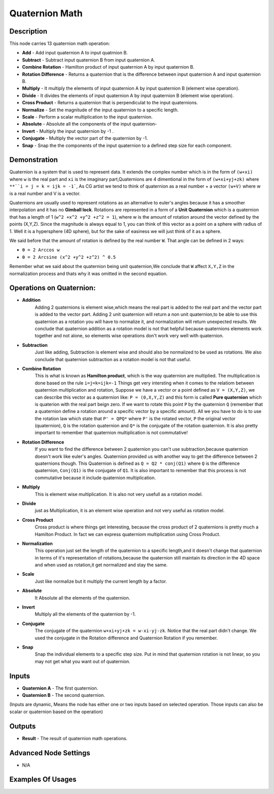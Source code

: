 Quaternion Math
===============

Description
-----------
This node carries 13 quaternion math operation:

- **Add** - Add input quaternion A to input quatrnion B.
- **Subtract** - Subtract input quaternion B from input quaternion A.
- **Combine Rotation** - Hamilton product of input quaternion A by input quaternion B.
- **Rotation Difference** - Returns a quaternion that is the difference between input quaternion A and input quaternion B.
- **Multiply** - It multiply the elements of input quaternion A by input quaternion B (element wise operation).
- **Divide** - It divides the elements of input quaternion A by input quaternion B (element wise operation).
- **Cross Product** - Returns a quaternion that is perpendiculat to the input quaternions.
- **Normalize** - Set the magnitude of the input quaternion to a specific length.
- **Scale** - Perform a scalar multiplication to the input quaternion.
- **Absolute** - Absolute all the components of the input quaternion-
- **Invert** - Multiply the input quaternion by -1 .
- **Conjugate** - Multiply the vector part of the quaternion by -1.
- **Snap** - Snap the the components of the input quaternion to a defined step size for each component.

.. image:: images/quaternion_math_node.png
   :width: 160pt


Demonstration
-------------

Quaternion is a system that is used to represent data. It extends the complex number
which is in the form of ``(w+xi)`` where ``w`` is the real part and ``xi`` is the
imaginary part,Quaternions are 4 dimentional in the form of ``(w+xi+yj+zk)`` where
``**``i = j = k = ijk = -1```, As CG artist we tend to think of quaternion as a
real number + a vector ``(w+V)`` where w is a real number and V is a vector.

Quaternions are usually used to represent rotations as an alternative to euler's
angles because it has a smoother interpolation and it has no **Gimball lock**.
Rotations are represented in a form of a **Unit Quaternion** which is a quaternion
that has a length of 1 (``w^2 +x^2 +y^2 +z^2 = 1``), where w is the amount of
rotation around the vector defined by the points (X,Y,Z). Since the magnitude is
always equal to 1, you can think of this vector as a point on a sphere with radius
of 1. Well it is a hypersphere (4D sphere), but for the sake of easiness we will
just think of it as a sphere.

We said before that the amount of rotation is defined by the real number ``W``.
That angle can be defined in 2 ways:

-  ``θ = 2 Arccos w``
-  ``θ = 2 Arcsine (x^2 +y^2 +z^2) ^ 0.5``

Remember what we said about the quaternion being unit quaternion,We conclude that
``W`` affect ``X,Y,Z`` in the normalization process and thats why it was omitted in
the second equation.


Operations on Quaternion:
-------------------------

- **Addition**
    Adding 2 quaternions is element wise,which means the real part
    is added to the real part and the vector part is added to the vector part.
    Adding 2 unit quaternion will return a non unit quaternion,to be able to use
    this quaternion as a rotation you will have to normalize it, and normalization
    will return unexpected results.
    We conclude that quaternion addition as a rotation model is not that helpful
    because quaternions elements work together and not alone, so elements wise
    operations don't work very well with quaternion.

- **Subtraction**
    Just like adding, Subtraction is element wise and should also
    be normalized to be used as rotations. We also conclude that quaternion
    subtraction as a rotation model is not that useful.

- **Combine Rotation**
    This is what is known as **Hamilton product**, which is
    the way quaternion are multiplied. The multiplication is done based on the rule ``i=j=k=ijk=-1``
    Things get very intersting when it comes to the relatiom between quaternion
    multiplication and rotation, Suppose we have a vector or a point defined as
    ``V = (X,Y,Z)``, we can describe this vector as a quaternion like: ``P = (0,X,Y,Z)``
    and this form is called **Pure quaternion** which is quaterion with the real
    part beign zero. If we want to rotate this point ``P`` by the quaternion ``Q``
    (remember that a quaternion define a rotation around a specific vector by a
    specific amount). All we you have to do is to use the rotation law which state
    that ``P' = QPQ*`` where ``P'`` is the rotated vector, ``P`` the original
    vector (quaternion), ``Q`` is the rotation quaternion and ``Q*`` is the
    conjugate of the rotation quaternion. It is also pretty important to remember
    that quaternion multiplication is not commutative!

- **Rotation Difference**
    If you want to find the difference between 2 quaternion
    you can't use subtraction,because quaternion doesn't work like euler's angles.
    Quaternion provided us with another way to get the difference between 2 quaternions though.
    This Quaternion is defined as ``Q = Q2 * conj(Q1)`` where ``Q`` is the difference
    quaternion, ``Conj(Q1)`` is the conjugate of ``Q1``. It is also important to
    remember that this process is not commutative because it include quaternion multiplication.

- **Multiply**
    This is element wise multiplication. It is also not very usefull as a rotation model.

- **Divide**
    just as Multiplication, it is an element wise operation and not very useful as rotation model.

- **Cross Product**
    Cross product is where things get interesting, because
    the cross product of 2 quaternions is pretty much a Hamilton Product.
    In fact we can express quaterniom multiplication using Cross Product.

- **Normalization**
    This operation just set the length of the quaternion to a
    specific length,and it doesn't change that quaternion in terms of it's
    representation of rotations,because the quaternion still maintain its direction
    in the 4D space and when used as rotation,it get normalized and stay the same.

- **Scale**
    Just like normalize but it multiply the current length by a factor.

- **Absolute**
    It Absolute all the elements of the quaternion.

- **Invert**
    Multiply all the elements of the quaternion by -1.

- **Conjugate**
    The conjugate of the quaternion ``w+xi+yj+zk = w-xi-yj-zk``.
    Notice that the real part didn't change. We used the conjugate in the Rotation
    difference and Quaternion Rotation if you remember.

- **Snap**
    Snap the individual elements to a specific step size. Put in mind
    that quaternion rotation is not linear, so you may not get what you want out of quaternion.

Inputs
------

- **Quaternion A** - The first quaternion.
- **Quaternion B** - The second quaternion.

(Inputs are dynamic, Means the node has either one or two inputs based on selected
operation. Those inputs can also be scalar or quaternion based on the operation)

Outputs
-------

- **Result** - The result of quaternion math operations.

Advanced Node Settings
----------------------

- N/A

Examples Of Usages
------------------

.. image:: gifs/quaternion_math_node_example.gif
